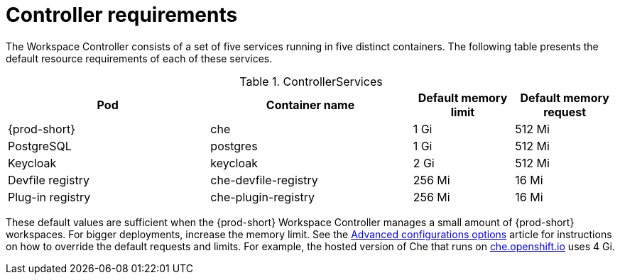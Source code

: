 [id="controller-requirements_{context}"]
= Controller requirements

The Workspace Controller consists of a set of five services running in five distinct containers. The following table presents the default resource requirements of each of these services.

[cols="2,2,1,1", options="header"] 
.ControllerServices
|===
|Pod
|Container name
|Default memory limit
|Default memory request

|{prod-short}
|che
|1 Gi
|512 Mi

|PostgreSQL
|postgres
|1 Gi
|512 Mi

|Keycloak
|keycloak
|2 Gi
|512 Mi

|Devfile registry
|che-devfile-registry
|256 Mi
|16 Mi

|Plug-in registry
|che-plugin-registry
|256 Mi
|16 Mi
|===

These default values are sufficient when the {prod-short} Workspace Controller manages a small amount of {prod-short} workspaces. For bigger deployments, increase the memory limit. See the link:{site-baseurl}che-7/advanced-configuration-options[Advanced configurations options] article for instructions on how to override the default requests and limits. For example, the hosted version of Che that runs on link:https://che.openshift.io[che.openshift.io] uses 4{nbsp}Gi.

